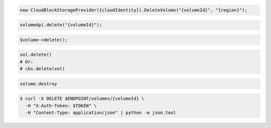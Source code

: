 .. code-block:: csharp

  new CloudBlockStorageProvider({cloudIdentity}).DeleteVolume("{volumeId}", "{region}");

.. code-block:: java

  volumeApi.delete("{volumeId}");

.. code-block:: javascript

.. code-block:: php

  $volume->delete();

.. code-block:: python

  vol.delete()
  # Or:
  # cbs.delete(vol)

.. code-block:: ruby

  volume.destroy

.. code-block:: sh

  $ curl -X DELETE $ENDPOINT/volumes/{volumeId} \
    -H "X-Auth-Token: $TOKEN" \
    -H "Content-Type: application/json" | python -m json.tool
